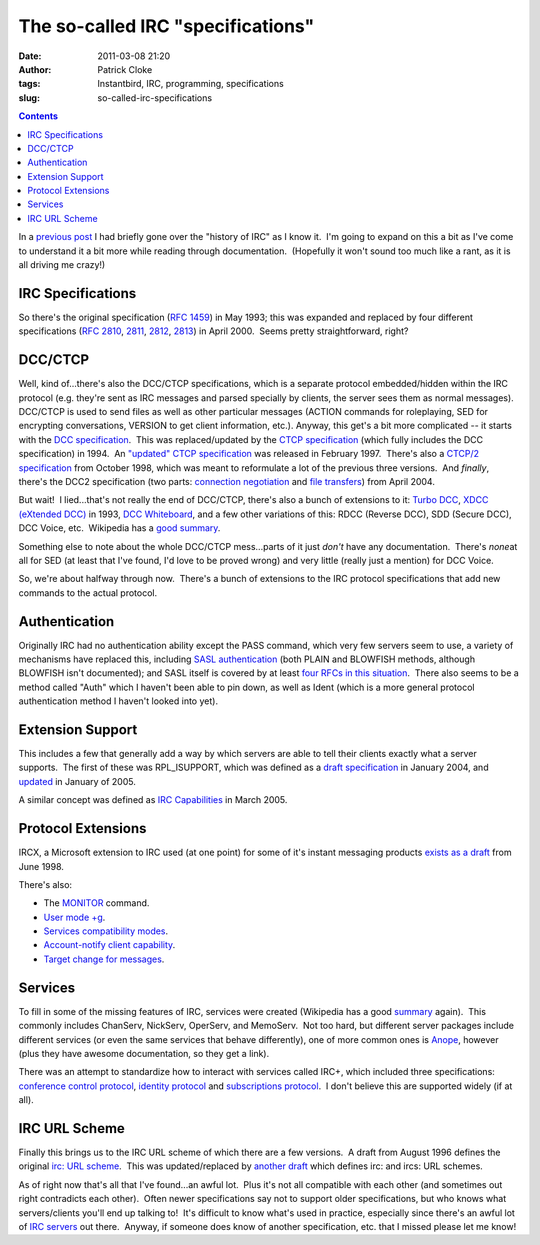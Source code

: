 The so-called IRC "specifications"
##################################
:date: 2011-03-08 21:20
:author: Patrick Cloke
:tags: Instantbird, IRC, programming, specifications
:slug: so-called-irc-specifications

.. contents::

In a `previous post`_ I had briefly gone over the "history of IRC" as
I know it.  I'm going to expand on this a bit as I've come to understand
it a bit more while reading through documentation.  (Hopefully it won't
sound too much like a rant, as it is all driving me crazy!)

IRC Specifications
==================

So there's the original specification (`RFC 1459`_) in May 1993; this
was expanded and replaced by four different specifications (`RFC 2810`_,
`2811`_, `2812`_, `2813`_) in April 2000.  Seems pretty straightforward,
right?

DCC/CTCP
========

Well, kind of...there's also the DCC/CTCP specifications, which is a
separate protocol embedded/hidden within the IRC protocol (e.g. they're
sent as IRC messages and parsed specially by clients, the server sees
them as normal messages).  DCC/CTCP is used to send files as well as
other particular messages (ACTION commands for roleplaying, SED for
encrypting conversations, VERSION to get client information, etc.). 
Anyway, this get's a bit more complicated -- it starts with the `DCC
specification`_.  This was replaced/updated by the `CTCP specification`_
(which fully includes the DCC specification) in 1994.  An `"updated"
CTCP specification`_ was released in February 1997.  There's also a
`CTCP/2 specification`_ from October 1998, which was meant to
reformulate a lot of the previous three versions.  And *finally*,
there's the DCC2 specification (two parts: `connection negotiation`_ and
`file transfers`_) from April 2004.

But wait!  I lied...that's not really the end of DCC/CTCP, there's
also a bunch of extensions to it: `Turbo DCC`_, `XDCC (eXtended DCC)`_
in 1993, `DCC Whiteboard`_, and a few other variations of this: RDCC
(Reverse DCC), SDD (Secure DCC), DCC Voice, etc.  Wikipedia has a `good
summary`_.

Something else to note about the whole DCC/CTCP mess...parts of it
just *don't* have any documentation.  There's *none*\ at all for SED (at
least that I've found, I'd love to be proved wrong) and very little
(really just a mention) for DCC Voice.

So, we're about halfway through now.  There's a bunch of extensions to
the IRC protocol specifications that add new commands to the actual
protocol.

Authentication
==============

Originally IRC had no authentication ability except the PASS command,
which very few servers seem to use, a variety of mechanisms have
replaced this, including `SASL authentication`_ (both PLAIN and BLOWFISH
methods, although BLOWFISH isn't documented); and SASL itself is covered
by at least `four`_ `RFCs`_ `in this`_ `situation`_.  There also seems
to be a method called "Auth" which I haven't been able to pin down, as
well as Ident (which is a more general protocol authentication method I
haven't looked into yet).

Extension Support
=================

This includes a few that generally add a way by which servers are able
to tell their clients exactly what a server supports.  The first of
these was RPL\_ISUPPORT, which was defined as a `draft specification`_
in January 2004, and `updated`_ in January of 2005.

A similar concept was defined as `IRC Capabilities`_ in March 2005.

Protocol Extensions
===================

IRCX, a Microsoft extension to IRC used (at one point) for some of
it's instant messaging products `exists as a draft`_ from June 1998.

There's also:

-  The `MONITOR`_ command.
-  `User mode +g`_.
-  `Services compatibility modes`_.
-  `Account-notify client capability`_.
-  `Target change for messages`_.

Services
========

To fill in some of the missing features of IRC, services were created
(Wikipedia has a good `summary`_ again).  This commonly includes
ChanServ, NickServ, OperServ, and MemoServ.  Not too hard, but different
server packages include different services (or even the same services
that behave differently), one of more common ones is `Anope`_, however
(plus they have awesome documentation, so they get a link).

There was an attempt to standardize how to interact with services
called IRC+, which included three specifications: `conference control
protocol`_, `identity protocol`_ and `subscriptions protocol`_.  I don't
believe this are supported widely (if at all).

IRC URL Scheme
==============

Finally this brings us to the IRC URL scheme of which there are a few
versions.  A draft from August 1996 defines the original `irc: URL
scheme`_.  This was updated/replaced by `another draft`_ which defines
irc: and ircs: URL schemes.

As of right now that's all that I've found...an awful lot.  Plus it's
not all compatible with each other (and sometimes out right contradicts
each other).  Often newer specifications say not to support older
specifications, but who knows what servers/clients you'll end up talking
to!  It's difficult to know what's used in practice, especially since
there's an awful lot of `IRC servers`_ out there.  Anyway, if someone
does know of another specification, etc. that I missed please let me
know!

.. _previous post: {filename}/why-rewrite-irc-into-javascript-vs-libpurples-vs-chatzillas.rst
.. _RFC 1459: http://tools.ietf.org/html/rfc1459
.. _RFC 2810: http://tools.ietf.org/html/rfc2810
.. _2811: http://tools.ietf.org/html/rfc2811
.. _2812: http://tools.ietf.org/html/rfc2812
.. _2813: http://tools.ietf.org/html/rfc2813
.. _DCC specification: http://www.irchelp.org/irchelp/rfc/dccspec.html
.. _CTCP specification: http://www.irchelp.org/irchelp/rfc/ctcpspec.html
.. _"updated" CTCP specification: http://www.invlogic.com/irc/ctcp.html
.. _CTCP/2 specification: http://www.invlogic.com/irc/ctcp2_intro.html
.. _connection negotiation: http://tools.ietf.org/html/draft-smith-irc-dcc2-negotiation-00
.. _file transfers: http://www.dcc2.org/files/dcc2/draft-smith-irc-dcc2-files-00.txt
.. _Turbo DCC: http://www.visualirc.net/tech-tdcc.php
.. _XDCC (eXtended DCC): http://xa.bi/files/irc/xdcc.3.3.0b.irc
.. _DCC Whiteboard: http://www.visualirc.net/tech-wboard.php
.. _good summary: http://en.wikipedia.org/wiki/Direct_Client-to-Client
.. _SASL authentication: http://hg.atheme.org/atheme/atheme/raw-file/tip/doc/SASL
.. _four: http://tools.ietf.org/html/rfc2222
.. _RFCs: http://tools.ietf.org/html/rfc4422
.. _in this: http://tools.ietf.org/html/rfc2595
.. _situation: http://tools.ietf.org/html/rfc4616
.. _draft specification: http://tools.ietf.org/html/draft-brocklesby-irc-isupport-03
.. _updated: http://tools.ietf.org/html/draft-hardy-irc-isupport-00
.. _IRC Capabilities: http://tools.ietf.org/html/draft-mitchell-irc-capabilities-01
.. _exists as a draft: http://tools.ietf.org/html/draft-pfenning-irc-extensions-04
.. _MONITOR: http://hg.atheme.org/charybdis/charybdis/raw-file/tip/doc/monitor.txt
.. _User mode +g: http://hg.atheme.org/charybdis/charybdis/raw-file/tip/doc/modeg.txt
.. _Services compatibility modes: http://hg.atheme.org/charybdis/charybdis/raw-file/tip/doc/services.txt
.. _Account-notify client capability: http://hg.atheme.org/charybdis/charybdis/raw-file/tip/doc/account-notify.txt
.. _Target change for messages: http://hg.atheme.org/charybdis/charybdis/raw-file/tip/doc/tgchange.txt
.. _summary: http://en.wikipedia.org/wiki/Internet_Relay_Chat_services
.. _Anope: http://www.anope.org/docgen/1.8/en_us/
.. _conference control protocol: http://www.irc-plus.org/specs/confctrl-draft.html
.. _identity protocol: http://www.irc-plus.org/specs/identity-draft.html
.. _subscriptions protocol: http://www.irc-plus.org/specs/subscriptions-draft.html
.. _`irc: URL scheme`: http://tools.ietf.org/html/draft-mirashi-url-irc-01
.. _another draft: http://tools.ietf.org/html/draft-butcher-irc-url-04
.. _IRC servers: http://en.wikipedia.org/wiki/Comparison_of_IRC_daemons
